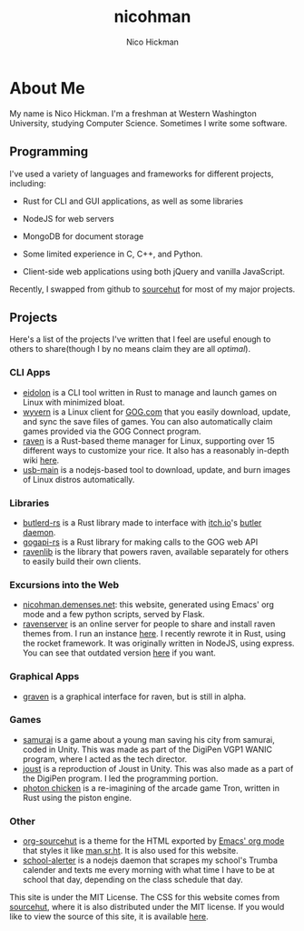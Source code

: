 #+TITLE: nicohman
#+AUTHOR: Nico Hickman
#+EMAIL: nicohman@demenses.net
* About Me
My name is Nico Hickman. I'm a freshman at Western Washington University,
studying Computer Science. Sometimes I write some software.
** Programming
I've used a variety of languages and frameworks for different projects,
including:

- Rust for CLI and GUI applications, as well as some libraries

- NodeJS for web servers

- MongoDB for document storage

- Some limited experience in C, C++, and Python.

- Client-side web applications using both jQuery and vanilla JavaScript.

Recently, I swapped from github to [[https://sourcehut.org][sourcehut]] for most of my major projects.
** Projects
Here's a list of the projects I've written that I feel are useful enough to
others to share(though I by no means claim they are all /optimal/).
*** CLI Apps
    - [[https://git.sr.ht/~nicohman/eidolon][eidolon]] is a CLI tool written in Rust to manage and launch games on Linux
      with minimized bloat.
    - [[https://git.sr.ht/~nicohman/wyvern][wyvern]] is a Linux client for [[https://gog.com][GOG.com]] that you easily download, update, and
      sync the save files of games. You can also automatically claim games
      provided via the GOG Connect program.
    - [[https://git.sr.ht/~nicohman/raven][raven]] is a Rust-based theme manager for Linux, supporting over 15
      different ways to customize your rice. It also has a reasonably in-depth
      wiki [[https://man.sr.ht/~nicohman/raven][here]].
    - [[https://github.com/nicohman/usb-main][usb-main]] is a nodejs-based tool to download, update, and burn images of
      Linux distros automatically.
*** Libraries
    - [[https://git.sr.ht/~nicohman/butlerd-rs][butlerd-rs]] is a Rust library made to interface with [[https://itch.io][itch.io]]'s [[https://github.com/itchio/butler][butler daemon]]. 
    - [[https://git.sr.ht/~nicohman/gogapi-rs][gogapi-rs]] is a Rust library for making calls to the GOG web API
    - [[https://git.sr.ht/~nicohman/ravenlib][ravenlib]] is the library that powers raven, available separately for others
      to easily build their own clients.
*** Excursions into the Web
    - [[https://git.sr.ht/~nicohman/nicohman.demenses.net][nicohman.demenses.net]]: this website, generated using Emacs' org mode and a
      few python scripts, served by Flask.
    - [[https://git.sr.ht/~nicohman/ravenserver-rs][ravenserver]] is an online server for people to share and install raven
      themes from. I run an instance [[https://demenses.net][here]]. I recently rewrote it in Rust, using
      the rocket framework. It was originally written in NodeJS, using express.
      You can see that outdated version [[https://git.sr.ht/~nicohman/ravenserver][here]] if you want.
*** Graphical Apps
    - [[https://git.sr.ht/~nicohman/graven][graven]] is a graphical interface for raven, but is still in alpha.
*** Games
    - [[https://github.com/jakobmcfarland/teamneo][samurai]] is a game about a young man saving his city from samurai, coded in
      Unity. This was made as part of the DigiPen VGP1 WANIC program, where I
      acted as the tech director.
    - [[https://github.com/nicohman/joust][joust]] is a reproduction of Joust in Unity. This was also made as a part of
      the DigiPen program. I led the programming portion.
    - [[https://github.com/nicohman/photon_chicken][photon chicken]] is a re-imagining of the arcade game Tron, written in Rust
      using the piston engine.
*** Other
    - [[https://git.sr.ht/~nicohman/org-sourcehut][org-sourcehut]] is a theme for the HTML exported by [[https://orgmode.org][Emacs' org mode]] that
      styles it like [[https://man.sr.ht/~nicohman/raven][man.sr.ht]]. It is also used for this website.
    - [[https://github.com/nicohman/school-alerter][school-alerter]] is a nodejs daemon that scrapes my school's Trumba calender
      and texts me every morning with what time I have to be at school that day,
      depending on the class schedule that day.

This site is under the MIT License. The CSS for this website comes from
[[https://sourcehut.org][sourcehut]], where it is also distributed under the MIT license. If you would like
to view the source of this site, it is available [[https://git.sr.ht/~nicohman/nicohman.demenses.net][here]].
#  LocalWords:  calender WANIC DigiPen Nico NodeJS nicohman


